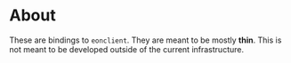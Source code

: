 * About
These are bindings to ~eonclient~. They are meant to be mostly *thin*. This is
not meant to be developed outside of the current infrastructure.
